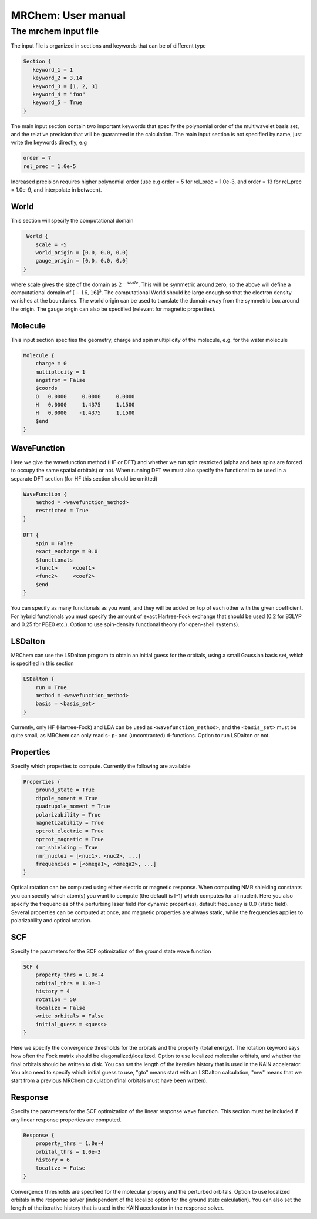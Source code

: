===================
MRChem: User manual
===================


---------------------
The mrchem input file
---------------------

The input file is organized in sections and keywords that can be of different
type

.. code-block:: bash

     Section {
        keyword_1 = 1
        keyword_2 = 3.14
        keyword_3 = [1, 2, 3]
        keyword_4 = "foo"
        keyword_5 = True
     }



The main input section contain two important keywords that specify the
polynomial order of the multiwavelet basis set, and the relative precision that
will be guaranteed in the calculation. The main input section is not specified
by name, just write the keywords directly, e.g

.. code-block:: bash

    order = 7
    rel_prec = 1.0e-5

Increased precision requires higher polynomial order (use e.g order = 5 for
rel_prec = 1.0e-3, and order = 13 for rel_prec = 1.0e-9, and interpolate in
between).


World
-----

This section will specify the computational domain

.. code-block:: bash

     World {
        scale = -5
        world_origin = [0.0, 0.0, 0.0]
        gauge_origin = [0.0, 0.0, 0.0]
    }

where scale gives the size of the domain as :math:`2^{-scale}`. This will
be symmetric around zero, so the above will define a computational domain of
:math:`[-16,16]^3`. The computational World should be large enough so that the
electron density vanishes at the boundaries. The world origin can be used to
translate the domain away from the symmetric box around the origin. The gauge
origin can also be specified (relevant for magnetic properties).

Molecule
--------

This input section specifies the geometry, charge and spin multiplicity of the
molecule, e.g. for the water molecule

.. code-block:: bash

    Molecule {
        charge = 0
        multiplicity = 1
        angstrom = False
        $coords
        O   0.0000     0.0000     0.0000
        H   0.0000     1.4375     1.1500
        H   0.0000    -1.4375     1.1500
        $end
    }

WaveFunction
------------

Here we give the wavefunction method (HF or DFT) and whether we run
spin restricted (alpha and beta spins are forced to occupy the same spatial
orbitals) or not. When running DFT we must also specify the functional to be
used in a separate DFT section (for HF this section should be omitted)

.. code-block:: bash

    WaveFunction {
        method = <wavefunction_method>
        restricted = True
    }

    DFT {
        spin = False
        exact_exchange = 0.0
        $functionals
        <func1>     <coef1>
        <func2>     <coef2>
        $end
    }

You can specify as many functionals as you want, and they will be added on top
of each other with the given coefficient. For hybrid functionals you must
specify the amount of exact Hartree-Fock
exchange that should be used (0.2 for B3LYP and 0.25 for PBE0 etc.). Option to
use spin-density functional theory (for open-shell systems).

LSDalton
--------

MRChem can use the LSDalton program to obtain an initial guess for the orbitals,
using a small Gaussian basis set, which is specified in this section

.. code-block:: bash

    LSDalton {
        run = True
        method = <wavefunction_method>
        basis = <basis_set>
    }
Currently, only HF (Hartree-Fock) and LDA can be used as
``<wavefunction_method>``, and the ``<basis_set>`` must be quite small, as
MRChem can only read s- p- and (uncontracted) d-functions. Option to run
LSDalton or not.

Properties
----------

Specify which properties to compute. Currently the following are available

.. code-block:: bash

    Properties {
        ground_state = True
        dipole_moment = True
        quadrupole_moment = True
        polarizability = True
        magnetizability = True
        optrot_electric = True
        optrot_magnetic = True
        nmr_shielding = True
        nmr_nuclei = [<nuc1>, <nuc2>, ...]
        frequencies = [<omega1>, <omega2>, ...]
    }

Optical rotation can be computed using either electric or magnetic response.
When computing NMR shielding constants you can specify which atom(s) you want to
compute (the default is [-1] which computes for all nuclei). Here you also
specify the frequencies of the perturbing laser field (for dynamic properties),
default frequency is 0.0 (static field). Several properties can be computed at
once, and magnetic properties are always static, while the frequencies applies
to polarizability and optical rotation.

SCF
---

Specify the parameters for the SCF optimization of the ground state wave
function

.. code-block:: bash

    SCF {
        property_thrs = 1.0e-4
        orbital_thrs = 1.0e-3
        history = 4
        rotation = 50
        localize = False
        write_orbitals = False
        initial_guess = <guess>
    }

Here we specify the convergence thresholds for the orbitals and the property
(total energy). The rotation keyword says how often the Fock matrix should be
diagonalized/localized. Option to use localized molecular orbitals, and whether
the final orbitals should be written to disk. You can set the length of the
iterative history that is used in the KAIN accelerator. You also need to specify
which initial guess to use, "gto" means start with an LSDalton calculation, "mw"
means that we start from a previous MRChem calculation (final orbitals must have
been written).

Response
--------

Specify the parameters for the SCF optimization of the linear response wave
function. This section must be included if any linear response properties
are computed.

.. code-block:: bash

    Response {
        property_thrs = 1.0e-4
        orbital_thrs = 1.0e-3
        history = 6
        localize = False
    }

Convergence thresholds are specified for the molecular propery and the perturbed
orbitals. Option to use localized orbitals in the response solver (independent
of the localize option for the ground state calculation). You can also set the
length of the iterative history that is used in the KAIN accelerator in the
response solver.

